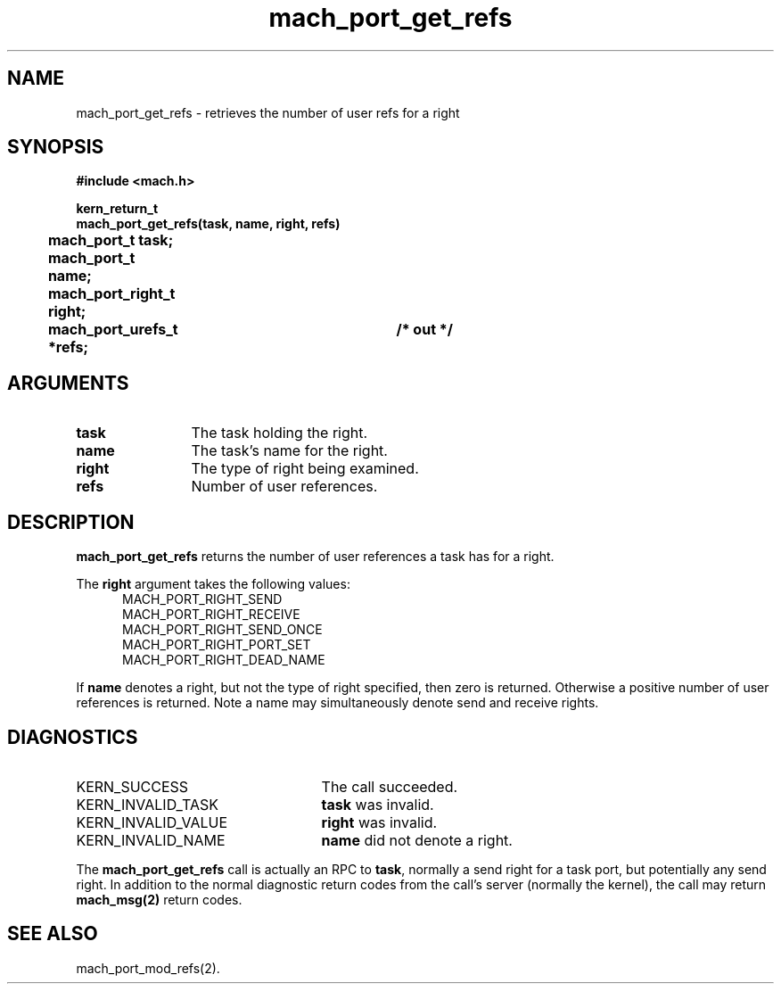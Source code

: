 .\" 
.\" Mach Operating System
.\" Copyright (c) 1991,1990 Carnegie Mellon University
.\" All Rights Reserved.
.\" 
.\" Permission to use, copy, modify and distribute this software and its
.\" documentation is hereby granted, provided that both the copyright
.\" notice and this permission notice appear in all copies of the
.\" software, derivative works or modified versions, and any portions
.\" thereof, and that both notices appear in supporting documentation.
.\" 
.\" CARNEGIE MELLON ALLOWS FREE USE OF THIS SOFTWARE IN ITS "AS IS"
.\" CONDITION.  CARNEGIE MELLON DISCLAIMS ANY LIABILITY OF ANY KIND FOR
.\" ANY DAMAGES WHATSOEVER RESULTING FROM THE USE OF THIS SOFTWARE.
.\" 
.\" Carnegie Mellon requests users of this software to return to
.\" 
.\"  Software Distribution Coordinator  or  Software.Distribution@CS.CMU.EDU
.\"  School of Computer Science
.\"  Carnegie Mellon University
.\"  Pittsburgh PA 15213-3890
.\" 
.\" any improvements or extensions that they make and grant Carnegie Mellon
.\" the rights to redistribute these changes.
.\" 
.\" 
.\" HISTORY
.\" $Log:	mach_port_get_refs.man,v $
.\" Revision 2.6  93/05/10  19:31:19  rvb
.\" 	updated
.\" 	[93/04/21  16:03:29  lli]
.\" 
.\" Revision 2.5  91/12/11  08:42:57  jsb
.\" 	Changed <mach/mach.h> to <mach.h>.
.\" 	[91/11/25  10:55:27  rpd]
.\" 
.\" Revision 2.4  91/05/14  17:06:30  mrt
.\" 	Correcting copyright
.\" 
.\" Revision 2.3  91/02/14  14:11:20  mrt
.\" 	Changed to new Mach copyright
.\" 	[91/02/12  18:11:35  mrt]
.\" 
.\" Revision 2.2  90/08/07  18:36:58  rpd
.\" 	Created.
.\" 
.TH mach_port_get_refs 2 9/19/86
.CM 4
.SH NAME
.nf
mach_port_get_refs \-  retrieves the number of user refs for a right
.SH SYNOPSIS
.nf
.ft B
#include <mach.h>

kern_return_t
mach_port_get_refs(task, name, right, refs)
	mach_port_t task;
	mach_port_t name;
	mach_port_right_t right;
	mach_port_urefs_t *refs;	/* out */
.fi
.ft P
.SH ARGUMENTS
.TP 12
.B
task
The task holding the right.
.TP 12
.B
name
The task's name for the right.
.TP 12
.B
right
The type of right being examined.
.TP 12
.B
refs
Number of user references.
.SH DESCRIPTION
\fBmach_port_get_refs\fR returns the number of user references
a task has for a right.

The \fBright\fR argument takes the following values:
.nf
.in +5n
MACH_PORT_RIGHT_SEND
MACH_PORT_RIGHT_RECEIVE
MACH_PORT_RIGHT_SEND_ONCE
MACH_PORT_RIGHT_PORT_SET
MACH_PORT_RIGHT_DEAD_NAME
.fi
.in -5n

If \fBname\fR denotes a right, but not the type
of right specified, then zero is returned.  Otherwise a positive number
of user references is returned.  Note a name may simultaneously
denote send and receive rights.
.SH DIAGNOSTICS
.TP 25
KERN_SUCCESS
The call succeeded.
.TP 25
KERN_INVALID_TASK
\fBtask\fR was invalid.
.TP 25
KERN_INVALID_VALUE
\fBright\fR was invalid.
.TP 25
KERN_INVALID_NAME
\fBname\fR did not denote a right.
.PP
The \fBmach_port_get_refs\fR call is actually an RPC to \fBtask\fR,
normally a send right for a task port, but potentially any send right.
In addition to the normal diagnostic
return codes from the call's server (normally the kernel),
the call may return \fBmach_msg(2)\fR return codes.
.SH SEE ALSO
mach_port_mod_refs(2).

